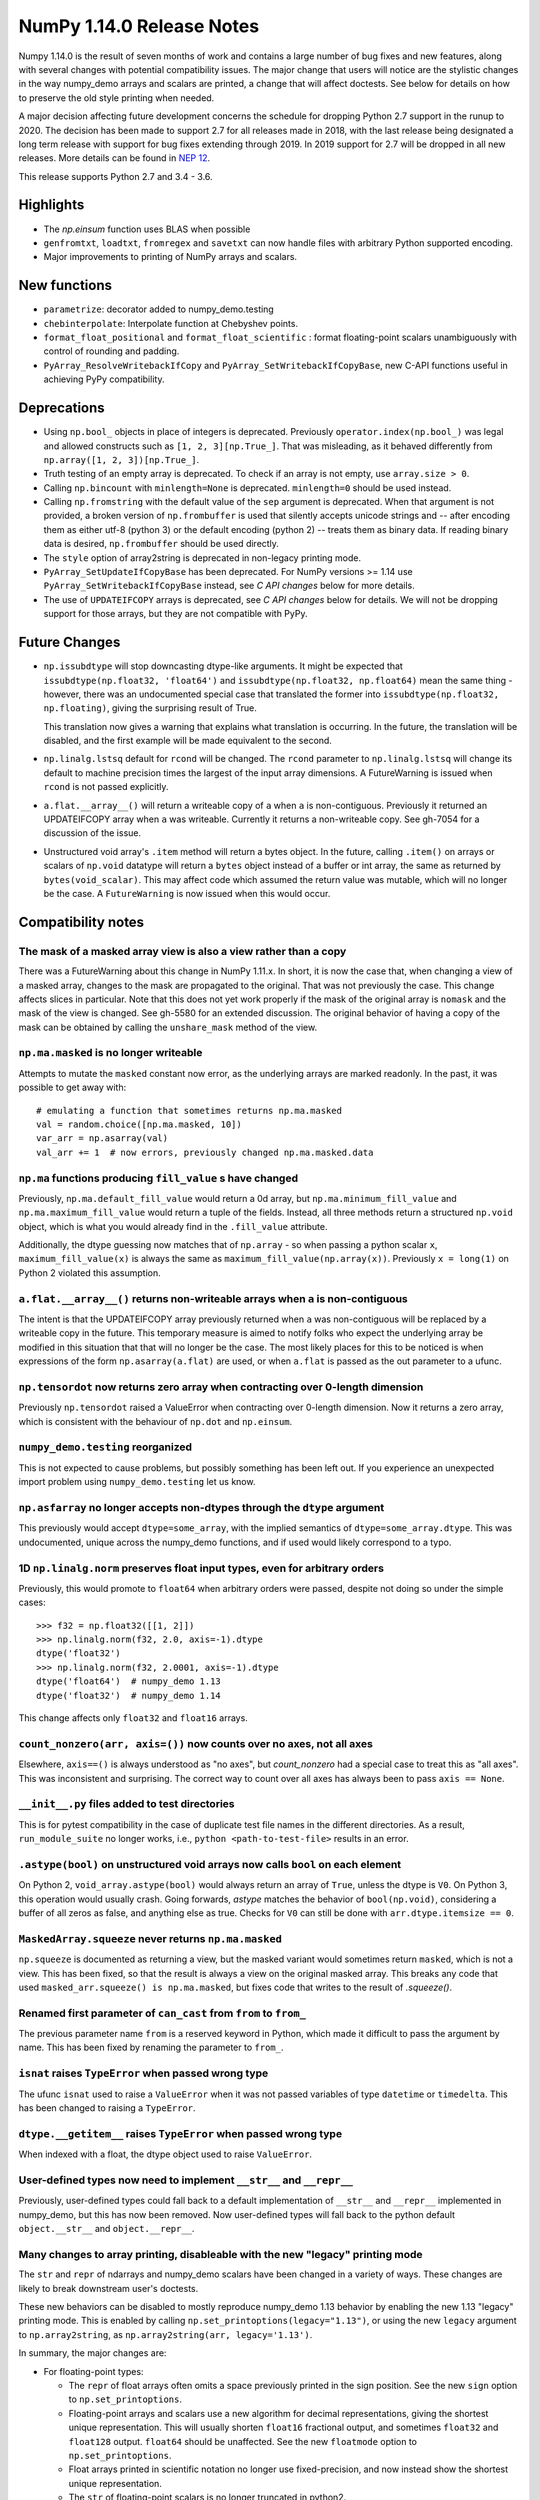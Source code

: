 ==========================
NumPy 1.14.0 Release Notes
==========================

Numpy 1.14.0 is the result of seven months of work and contains a large number
of bug fixes and new features, along with several changes with potential
compatibility issues. The major change that users will notice are the
stylistic changes in the way numpy_demo arrays and scalars are printed, a change
that will affect doctests. See below for details on how to preserve the
old style printing when needed.

A major decision affecting future development concerns the schedule for
dropping Python 2.7 support in the runup to 2020. The decision has been made to
support 2.7 for all releases made in 2018, with the last release being
designated a long term release with support for bug fixes extending through
2019. In 2019 support for 2.7 will be dropped in all new releases. More details
can be found in `NEP 12`_.

This release supports Python 2.7 and 3.4 - 3.6.

.. _`NEP 12`: http://www.numpy_demo.org/neps/nep-0014-dropping-python2.7-proposal.html


Highlights
==========

* The `np.einsum` function uses BLAS when possible

* ``genfromtxt``, ``loadtxt``, ``fromregex`` and ``savetxt`` can now handle
  files with arbitrary Python supported encoding.

* Major improvements to printing of NumPy arrays and scalars.


New functions
=============

* ``parametrize``: decorator added to numpy_demo.testing

* ``chebinterpolate``: Interpolate function at Chebyshev points.

* ``format_float_positional`` and ``format_float_scientific`` : format
  floating-point scalars unambiguously with control of rounding and padding.

* ``PyArray_ResolveWritebackIfCopy`` and ``PyArray_SetWritebackIfCopyBase``,
  new C-API functions useful in achieving PyPy compatibility.


Deprecations
============

* Using ``np.bool_`` objects in place of integers is deprecated.  Previously
  ``operator.index(np.bool_)`` was legal and allowed constructs such as
  ``[1, 2, 3][np.True_]``. That was misleading, as it behaved differently from
  ``np.array([1, 2, 3])[np.True_]``.

* Truth testing of an empty array is deprecated. To check if an array is not
  empty, use ``array.size > 0``.

* Calling ``np.bincount`` with ``minlength=None`` is deprecated.
  ``minlength=0`` should be used instead.

* Calling ``np.fromstring`` with the default value of the ``sep`` argument is
  deprecated.  When that argument is not provided, a broken version of
  ``np.frombuffer`` is used that silently accepts unicode strings and -- after
  encoding them as either utf-8 (python 3) or the default encoding
  (python 2) -- treats them as binary data. If reading binary data is
  desired, ``np.frombuffer`` should be used directly.

* The ``style`` option of array2string is deprecated in non-legacy printing mode.

* ``PyArray_SetUpdateIfCopyBase`` has been deprecated. For NumPy versions >= 1.14
  use ``PyArray_SetWritebackIfCopyBase`` instead, see `C API changes` below for
  more details.



* The use of ``UPDATEIFCOPY`` arrays is deprecated, see  `C API changes` below
  for details.  We will not be dropping support for those arrays, but they are
  not compatible with PyPy.


Future Changes
==============

* ``np.issubdtype`` will stop downcasting dtype-like arguments.
  It might be expected that ``issubdtype(np.float32, 'float64')`` and
  ``issubdtype(np.float32, np.float64)`` mean the same thing - however, there
  was an undocumented special case that translated the former into
  ``issubdtype(np.float32, np.floating)``, giving the surprising result of True.

  This translation now gives a warning that explains what translation is
  occurring.  In the future, the translation will be disabled, and the first
  example will be made equivalent to the second.

* ``np.linalg.lstsq`` default for ``rcond`` will be changed.  The ``rcond``
  parameter to ``np.linalg.lstsq`` will change its default to machine precision
  times the largest of the input array dimensions. A FutureWarning is issued
  when ``rcond`` is not passed explicitly.

* ``a.flat.__array__()`` will return a writeable copy of ``a`` when ``a`` is
  non-contiguous.  Previously it returned an UPDATEIFCOPY array when ``a`` was
  writeable. Currently it returns a non-writeable copy. See gh-7054 for a
  discussion of the issue.

* Unstructured void array's ``.item`` method will return a bytes object. In the
  future, calling ``.item()`` on arrays or scalars of ``np.void`` datatype will
  return a ``bytes`` object instead of a buffer or int array, the same as
  returned by ``bytes(void_scalar)``. This may affect code which assumed the
  return value was mutable, which will no longer be the case. A
  ``FutureWarning`` is now issued when this would occur.


Compatibility notes
===================

The mask of a masked array view is also a view rather than a copy
-----------------------------------------------------------------
There was a FutureWarning about this change in NumPy 1.11.x. In short, it is
now the case that, when changing a view of a masked array, changes to the mask
are propagated to the original. That was not previously the case. This change
affects slices in particular. Note that this does not yet work properly if the
mask of the original array is ``nomask`` and the mask of the view is changed.
See gh-5580 for an extended discussion. The original behavior of having a copy
of the mask can be obtained by calling the ``unshare_mask`` method of the view.

``np.ma.masked`` is no longer writeable
---------------------------------------
Attempts to mutate the ``masked`` constant now error, as the underlying arrays
are marked readonly. In the past, it was possible to get away with::

    # emulating a function that sometimes returns np.ma.masked
    val = random.choice([np.ma.masked, 10])
    var_arr = np.asarray(val)
    val_arr += 1  # now errors, previously changed np.ma.masked.data

``np.ma`` functions producing ``fill_value`` s have changed
-----------------------------------------------------------
Previously, ``np.ma.default_fill_value`` would return a 0d array, but
``np.ma.minimum_fill_value`` and ``np.ma.maximum_fill_value`` would return a
tuple of the fields. Instead, all three methods return a structured ``np.void``
object, which is what you would already find in the ``.fill_value`` attribute.

Additionally, the dtype guessing now matches that of ``np.array`` - so when
passing a python scalar ``x``, ``maximum_fill_value(x)`` is always the same as
``maximum_fill_value(np.array(x))``. Previously ``x = long(1)`` on Python 2
violated this assumption.

``a.flat.__array__()`` returns non-writeable arrays when ``a`` is non-contiguous
--------------------------------------------------------------------------------
The intent is that the UPDATEIFCOPY array previously returned when ``a`` was
non-contiguous will be replaced by a writeable copy in the future. This
temporary measure is aimed to notify folks who expect the underlying array be
modified in this situation that that will no longer be the case. The most
likely places for this to be noticed is when expressions of the form
``np.asarray(a.flat)`` are used, or when ``a.flat`` is passed as the out
parameter to a ufunc.

``np.tensordot`` now returns zero array when contracting over 0-length dimension
--------------------------------------------------------------------------------
Previously ``np.tensordot`` raised a ValueError when contracting over 0-length
dimension. Now it returns a zero array, which is consistent with the behaviour
of ``np.dot`` and ``np.einsum``.

``numpy_demo.testing`` reorganized
-----------------------------
This is not expected to cause problems, but possibly something has been left
out. If you experience an unexpected import problem using ``numpy_demo.testing``
let us know.

``np.asfarray`` no longer accepts non-dtypes through the ``dtype`` argument
---------------------------------------------------------------------------
This previously would accept ``dtype=some_array``, with the implied semantics
of ``dtype=some_array.dtype``. This was undocumented, unique across the numpy_demo
functions, and if used would likely correspond to a typo.

1D ``np.linalg.norm`` preserves float input types, even for arbitrary orders
----------------------------------------------------------------------------
Previously, this would promote to ``float64`` when arbitrary orders were
passed, despite not doing so under the simple cases::

    >>> f32 = np.float32([[1, 2]])
    >>> np.linalg.norm(f32, 2.0, axis=-1).dtype
    dtype('float32')
    >>> np.linalg.norm(f32, 2.0001, axis=-1).dtype
    dtype('float64')  # numpy_demo 1.13
    dtype('float32')  # numpy_demo 1.14

This change affects only ``float32`` and ``float16`` arrays.

``count_nonzero(arr, axis=())`` now counts over no axes, not all axes
---------------------------------------------------------------------
Elsewhere, ``axis==()`` is always understood as "no axes", but
`count_nonzero` had a special case to treat this as "all axes". This was
inconsistent and surprising. The correct way to count over all axes has always
been to pass ``axis == None``.

``__init__.py`` files added to test directories
-----------------------------------------------
This is for pytest compatibility in the case of duplicate test file names in
the different directories. As a result, ``run_module_suite`` no longer works,
i.e., ``python <path-to-test-file>`` results in an error.

``.astype(bool)`` on unstructured void arrays now calls ``bool`` on each element
--------------------------------------------------------------------------------
On Python 2, ``void_array.astype(bool)`` would always return an array of
``True``, unless the dtype is ``V0``. On Python 3, this operation would usually
crash. Going forwards, `astype` matches the behavior of ``bool(np.void)``,
considering a buffer of all zeros as false, and anything else as true.
Checks for ``V0`` can still be done with ``arr.dtype.itemsize == 0``.

``MaskedArray.squeeze`` never returns ``np.ma.masked``
------------------------------------------------------
``np.squeeze`` is documented as returning a view, but the masked variant would
sometimes return ``masked``, which is not a view. This has been fixed, so that
the result is always a view on the original masked array.
This breaks any code that used ``masked_arr.squeeze() is np.ma.masked``, but
fixes code that writes to the result of `.squeeze()`.

Renamed first parameter of ``can_cast`` from ``from`` to ``from_``
------------------------------------------------------------------
The previous parameter name ``from`` is a reserved keyword in Python, which made
it difficult to pass the argument by name. This has been fixed by renaming
the parameter to ``from_``.

``isnat`` raises ``TypeError`` when passed wrong type
------------------------------------------------------
The ufunc ``isnat`` used to raise a ``ValueError`` when it was not passed
variables of type ``datetime`` or ``timedelta``. This has been changed to
raising a ``TypeError``.

``dtype.__getitem__`` raises ``TypeError`` when passed wrong type
-----------------------------------------------------------------
When indexed with a float, the dtype object used to raise ``ValueError``.

User-defined types now need to implement ``__str__`` and ``__repr__``
---------------------------------------------------------------------
Previously, user-defined types could fall back to a default implementation of
``__str__`` and ``__repr__`` implemented in numpy_demo, but this has now been
removed. Now user-defined types will fall back to the python default
``object.__str__`` and ``object.__repr__``.

Many changes to array printing, disableable with the new "legacy" printing mode
-------------------------------------------------------------------------------
The ``str`` and ``repr`` of ndarrays and numpy_demo scalars have been changed in
a variety of ways. These changes are likely to break downstream user's
doctests.

These new behaviors can be disabled to mostly reproduce numpy_demo 1.13 behavior by
enabling the new 1.13 "legacy" printing mode. This is enabled by calling
``np.set_printoptions(legacy="1.13")``, or using the new ``legacy`` argument to
``np.array2string``, as ``np.array2string(arr, legacy='1.13')``.

In summary, the major changes are:

* For floating-point types:

  * The ``repr`` of float arrays often omits a space previously printed
    in the sign position. See the new ``sign`` option to ``np.set_printoptions``.
  * Floating-point arrays and scalars use a new algorithm for decimal
    representations, giving the shortest unique representation. This will
    usually shorten ``float16`` fractional output, and sometimes ``float32`` and
    ``float128`` output. ``float64`` should be unaffected.  See the new
    ``floatmode`` option to ``np.set_printoptions``.
  * Float arrays printed in scientific notation no longer use fixed-precision,
    and now instead show the shortest unique representation.
  * The ``str`` of floating-point scalars is no longer truncated in python2.

* For other data types:

  * Non-finite complex scalars print like ``nanj`` instead of ``nan*j``.
  * ``NaT`` values in datetime arrays are now properly aligned.
  * Arrays and scalars of ``np.void`` datatype are now printed using hex
    notation.

* For line-wrapping:

  * The "dtype" part of ndarray reprs will now be printed on the next line
    if there isn't space on the last line of array output.
  * The ``linewidth`` format option is now always respected.
    The `repr` or `str` of an array will never exceed this, unless a single
    element is too wide.
  * The last line of an array string will never have more elements than earlier
    lines.
  * An extra space is no longer inserted on the first line if the elements are
    too wide.

* For summarization (the use of ``...`` to shorten long arrays):

  * A trailing comma is no longer inserted for ``str``.
    Previously, ``str(np.arange(1001))`` gave
    ``'[   0    1    2 ...,  998  999 1000]'``, which has an extra comma.
  * For arrays of 2-D and beyond, when ``...`` is printed on its own line in
    order to summarize any but the last axis, newlines are now appended to that
    line to match its leading newlines and a trailing space character is
    removed.

* ``MaskedArray`` arrays now separate printed elements with commas, always
  print the dtype, and correctly wrap the elements of long arrays to multiple
  lines. If there is more than 1 dimension, the array attributes are now
  printed in a new "left-justified" printing style.
* ``recarray`` arrays no longer print a trailing space before their dtype, and
  wrap to the right number of columns.
* 0d arrays no longer have their own idiosyncratic implementations of ``str``
  and ``repr``. The ``style`` argument to ``np.array2string`` is deprecated.
* Arrays of ``bool`` datatype will omit the datatype in the ``repr``.
* User-defined ``dtypes`` (subclasses of ``np.generic``) now need to
  implement ``__str__`` and ``__repr__``.

Some of these changes are described in more detail below. If you need to retain
the previous behavior for doctests or other reasons, you may want to do
something like::

    # FIXME: We need the str/repr formatting used in Numpy < 1.14.
    try:
        np.set_printoptions(legacy='1.13')
    except TypeError:
        pass


C API changes
=============

PyPy compatible alternative to ``UPDATEIFCOPY`` arrays
------------------------------------------------------
``UPDATEIFCOPY`` arrays are contiguous copies of existing arrays, possibly with
different dimensions, whose contents are copied back to the original array when
their refcount goes to zero and they are deallocated. Because PyPy does not use
refcounts, they do not function correctly with PyPy. NumPy is in the process of
eliminating their use internally and two new C-API functions,

* ``PyArray_SetWritebackIfCopyBase``
* ``PyArray_ResolveWritebackIfCopy``,

have been added together with a complimentary flag,
``NPY_ARRAY_WRITEBACKIFCOPY``. Using the new functionality also requires that
some flags be changed when new arrays are created, to wit:
``NPY_ARRAY_INOUT_ARRAY`` should be replaced by ``NPY_ARRAY_INOUT_ARRAY2`` and
``NPY_ARRAY_INOUT_FARRAY`` should be replaced by ``NPY_ARRAY_INOUT_FARRAY2``.
Arrays created with these new flags will then have the ``WRITEBACKIFCOPY``
semantics.

If PyPy compatibility is not a concern, these new functions can be ignored,
although there will be a ``DeprecationWarning``. If you do wish to pursue PyPy
compatibility, more information on these functions and their use may be found
in the c-api_ documentation and the example in how-to-extend_.

.. _c-api: https://github.com/numpy_demo/numpy_demo/blob/master/doc/source/reference/c-api.array.rst
.. _how-to-extend: https://github.com/numpy_demo/numpy_demo/blob/master/doc/source/user/c-info.how-to-extend.rst


New Features
============

Encoding argument for text IO functions
---------------------------------------
``genfromtxt``, ``loadtxt``, ``fromregex`` and ``savetxt`` can now handle files
with arbitrary encoding supported by Python via the encoding argument.
For backward compatibility the argument defaults to the special ``bytes`` value
which continues to treat text as raw byte values and continues to pass latin1
encoded bytes to custom converters.
Using any other value (including ``None`` for system default) will switch the
functions to real text IO so one receives unicode strings instead of bytes in
the resulting arrays.

External ``nose`` plugins are usable by ``numpy_demo.testing.Tester``
----------------------------------------------------------------
``numpy_demo.testing.Tester`` is now aware of ``nose`` plugins that are outside the
``nose`` built-in ones.  This allows using, for example, ``nose-timer`` like
so:  ``np.test(extra_argv=['--with-timer', '--timer-top-n', '20'])`` to
obtain the runtime of the 20 slowest tests.  An extra keyword ``timer`` was
also added to ``Tester.test``, so ``np.test(timer=20)`` will also report the 20
slowest tests.

``parametrize`` decorator added to ``numpy_demo.testing``
----------------------------------------------------
A basic ``parametrize`` decorator is now available in ``numpy_demo.testing``. It is
intended to allow rewriting yield based tests that have been deprecated in
pytest so as to facilitate the transition to pytest in the future. The nose
testing framework has not been supported for several years and looks like
abandonware.

The new ``parametrize`` decorator does not have the full functionality of the
one in pytest. It doesn't work for classes, doesn't support nesting, and does
not substitute variable names. Even so, it should be adequate to rewrite the
NumPy tests.

``chebinterpolate`` function added to ``numpy_demo.polynomial.chebyshev``
--------------------------------------------------------------------
The new ``chebinterpolate`` function interpolates a given function at the
Chebyshev points of the first kind. A new ``Chebyshev.interpolate`` class
method adds support for interpolation over arbitrary intervals using the scaled
and shifted Chebyshev points of the first kind.

Support for reading lzma compressed text files in Python 3
----------------------------------------------------------
With Python versions containing the ``lzma`` module the text IO functions can
now transparently read from files with ``xz`` or ``lzma`` extension.

``sign`` option added to ``np.setprintoptions`` and ``np.array2string``
-----------------------------------------------------------------------
This option controls printing of the sign of floating-point types, and may be
one of the characters '-', '+' or ' '. With '+' numpy_demo always prints the sign of
positive values, with ' ' it always prints a space (whitespace character) in
the sign position of positive values, and with '-' it will omit the sign
character for positive values. The new default is '-'.

This new default changes the float output relative to numpy_demo 1.13. The old
behavior can be obtained in 1.13 "legacy" printing mode, see compatibility
notes above.

``hermitian`` option added to``np.linalg.matrix_rank``
------------------------------------------------------
The new ``hermitian`` option allows choosing between standard SVD based matrix
rank calculation and the more efficient eigenvalue based method for
symmetric/hermitian matrices.

``threshold`` and ``edgeitems`` options added to ``np.array2string``
--------------------------------------------------------------------
These options could previously be controlled using ``np.set_printoptions``, but
now can be changed on a per-call basis as arguments to ``np.array2string``.

``concatenate`` and ``stack`` gained an ``out`` argument
--------------------------------------------------------
A preallocated buffer of the desired dtype can now be used for the output of
these functions.

Support for PGI flang compiler on Windows
-----------------------------------------
The PGI flang compiler is a Fortran front end for LLVM released by NVIDIA under
the Apache 2 license. It can be invoked by ::

    python setup.py config --compiler=clang --fcompiler=flang install

There is little experience with this new compiler, so any feedback from people
using it will be appreciated.


Improvements
============

Numerator degrees of freedom in ``random.noncentral_f`` need only be positive.
------------------------------------------------------------------------------
Prior to NumPy 1.14.0, the numerator degrees of freedom needed to be > 1, but
the distribution is valid for values > 0, which is the new requirement.

The GIL is released for all ``np.einsum`` variations
----------------------------------------------------
Some specific loop structures which have an accelerated loop version
did not release the GIL prior to NumPy 1.14.0.  This oversight has been
fixed.

The `np.einsum` function will use BLAS when possible and optimize by default
----------------------------------------------------------------------------
The ``np.einsum`` function will now call ``np.tensordot`` when appropriate.
Because ``np.tensordot`` uses BLAS when possible, that will speed up execution.
By default, ``np.einsum`` will also attempt optimization as the overhead is
small relative to the potential improvement in speed.

``f2py`` now handles arrays of dimension 0
------------------------------------------
``f2py`` now allows for the allocation of arrays of dimension 0. This allows
for more consistent handling of corner cases downstream.

``numpy_demo.distutils`` supports using MSVC and mingw64-gfortran together
---------------------------------------------------------------------
Numpy distutils now supports using Mingw64 gfortran and MSVC compilers
together. This enables the production of Python extension modules on Windows
containing Fortran code while retaining compatibility with the
binaries distributed by Python.org. Not all use cases are supported,
but most common ways to wrap Fortran for Python are functional.

Compilation in this mode is usually enabled automatically, and can be
selected via the ``--fcompiler`` and ``--compiler`` options to
``setup.py``. Moreover, linking Fortran codes to static OpenBLAS is
supported; by default a gfortran compatible static archive
``openblas.a`` is looked for.

``np.linalg.pinv`` now works on stacked matrices
------------------------------------------------
Previously it was limited to a single 2d array.

``numpy_demo.save`` aligns data to 64 bytes instead of 16
----------------------------------------------------
Saving NumPy arrays in the ``npy`` format with ``numpy_demo.save`` inserts
padding before the array data to align it at 64 bytes.  Previously
this was only 16 bytes (and sometimes less due to a bug in the code
for version 2).  Now the alignment is 64 bytes, which matches the
widest SIMD instruction set commonly available, and is also the most
common cache line size.  This makes ``npy`` files easier to use in
programs which open them with ``mmap``, especially on Linux where an
``mmap`` offset must be a multiple of the page size.

NPZ files now can be written without using temporary files
----------------------------------------------------------
In Python 3.6+ ``numpy_demo.savez`` and ``numpy_demo.savez_compressed`` now write
directly to a ZIP file, without creating intermediate temporary files.

Better support for empty structured and string types
----------------------------------------------------
Structured types can contain zero fields, and string dtypes can contain zero
characters. Zero-length strings still cannot be created directly, and must be
constructed through structured dtypes::

    str0 = np.empty(10, np.dtype([('v', str, N)]))['v']
    void0 = np.empty(10, np.void)

It was always possible to work with these, but the following operations are
now supported for these arrays:

 * `arr.sort()`
 * `arr.view(bytes)`
 * `arr.resize(...)`
 * `pickle.dumps(arr)`

Support for ``decimal.Decimal`` in ``np.lib.financial``
-------------------------------------------------------
Unless otherwise stated all functions within the ``financial`` package now
support using the ``decimal.Decimal`` built-in type.

Float printing now uses "dragon4" algorithm for shortest decimal representation
-------------------------------------------------------------------------------
The ``str`` and ``repr`` of floating-point values (16, 32, 64 and 128 bit) are
now printed to give the shortest decimal representation which uniquely
identifies the value from others of the same type. Previously this was only
true for ``float64`` values. The remaining float types will now often be shorter
than in numpy_demo 1.13. Arrays printed in scientific notation now also use the
shortest scientific representation, instead of fixed precision as before.

 Additionally, the `str` of float scalars scalars will no longer be truncated
 in python2, unlike python2 `float`s.  `np.double` scalars now have a ``str``
 and ``repr`` identical to that of a python3 float.

New functions ``np.format_float_scientific`` and ``np.format_float_positional``
are provided to generate these decimal representations.

A new option ``floatmode`` has been added to ``np.set_printoptions`` and
``np.array2string``, which gives control over uniqueness and rounding of
printed elements in an array. The new default is ``floatmode='maxprec'`` with
``precision=8``, which will print at most 8 fractional digits, or fewer if an
element can be uniquely represented with fewer. A useful new mode is
``floatmode="unique"``, which will output enough digits to specify the array
elements uniquely.

Numpy complex-floating-scalars with values like ``inf*j`` or ``nan*j`` now
print as ``infj`` and ``nanj``, like the pure-python ``complex`` type.

The ``FloatFormat`` and ``LongFloatFormat`` classes are deprecated and should
both be replaced by ``FloatingFormat``. Similarly ``ComplexFormat`` and
``LongComplexFormat`` should be replaced by ``ComplexFloatingFormat``.

``void`` datatype elements are now printed in hex notation
----------------------------------------------------------
A hex representation compatible with the python ``bytes`` type is now printed
for unstructured ``np.void`` elements, e.g., ``V4`` datatype. Previously, in
python2 the raw void data of the element was printed to stdout, or in python3
the integer byte values were shown.

printing style for ``void`` datatypes is now independently customizable
-----------------------------------------------------------------------
The printing style of ``np.void`` arrays is now independently customizable
using the ``formatter`` argument to ``np.set_printoptions``, using the
``'void'`` key, instead of the catch-all ``numpy_demostr`` key as before.

Reduced memory usage of ``np.loadtxt``
--------------------------------------
``np.loadtxt`` now reads files in chunks instead of all at once which decreases
its memory usage significantly for large files.


Changes
=======

Multiple-field indexing/assignment of structured arrays
-------------------------------------------------------
The indexing and assignment of structured arrays with multiple fields has
changed in a number of ways, as warned about in previous releases.

First, indexing a structured array with multiple fields, e.g.,
``arr[['f1', 'f3']]``, returns a view into the original array instead of a
copy. The returned view will have extra padding bytes corresponding to
intervening fields in the original array, unlike the copy in 1.13, which will
affect code such as ``arr[['f1', 'f3']].view(newdtype)``.

Second, assignment between structured arrays will now occur "by position"
instead of "by field name". The Nth field of the destination will be set to the
Nth field of the source regardless of field name, unlike in numpy_demo versions 1.6
to 1.13 in which fields in the destination array were set to the
identically-named field in the source array or to 0 if the source did not have
a field.

Correspondingly, the order of fields in a structured dtypes now matters when
computing dtype equality. For example, with the dtypes ::

    x = dtype({'names': ['A', 'B'], 'formats': ['i4', 'f4'], 'offsets': [0, 4]})
    y = dtype({'names': ['B', 'A'], 'formats': ['f4', 'i4'], 'offsets': [4, 0]})

the expression ``x == y`` will now return ``False``, unlike before.
This makes dictionary based dtype specifications like
``dtype({'a': ('i4', 0), 'b': ('f4', 4)})`` dangerous in python < 3.6
since dict key order is not preserved in those versions.

Assignment from a structured array to a boolean array now raises a ValueError,
unlike in 1.13, where it always set the destination elements to ``True``.

Assignment from structured array with more than one field to a non-structured
array now raises a ValueError. In 1.13 this copied just the first field of the
source to the destination.

Using field "titles" in multiple-field indexing is now disallowed, as is
repeating a field name in a multiple-field index.

The documentation for structured arrays in the user guide has been
significantly updated to reflect these changes.

Integer and Void scalars are now unaffected by ``np.set_string_function``
-------------------------------------------------------------------------
Previously, unlike most other numpy_demo scalars, the ``str`` and ``repr`` of
integer and void scalars could be controlled by ``np.set_string_function``.
This is no longer possible.

0d array printing changed, ``style`` arg of array2string deprecated
-------------------------------------------------------------------
Previously the ``str`` and ``repr`` of 0d arrays had idiosyncratic
implementations which returned ``str(a.item())`` and ``'array(' +
repr(a.item()) + ')'`` respectively for 0d array ``a``, unlike both numpy_demo
scalars and higher dimension ndarrays.

Now, the ``str`` of a 0d array acts like a numpy_demo scalar using ``str(a[()])``
and the ``repr`` acts like higher dimension arrays using ``formatter(a[()])``,
where  ``formatter``  can be specified using ``np.set_printoptions``. The
``style`` argument of ``np.array2string`` is deprecated.

This new behavior is disabled in 1.13 legacy printing mode, see compatibility
notes above.

Seeding ``RandomState`` using an array requires a 1-d array
-----------------------------------------------------------
``RandomState`` previously would accept empty arrays or arrays with 2 or more
dimensions, which resulted in either a failure to seed (empty arrays) or for
some of the passed values to be ignored when setting the seed.

``MaskedArray`` objects show a more useful ``repr``
---------------------------------------------------
The ``repr`` of a ``MaskedArray`` is now closer to the python code that would
produce it, with arrays now being shown with commas and dtypes. Like the other
formatting changes, this can be disabled with the 1.13 legacy printing mode in
order to help transition doctests.

The ``repr`` of ``np.polynomial`` classes is more explicit
----------------------------------------------------------
It now shows the domain and window parameters as keyword arguments to make
them more clear::

    >>> np.polynomial.Polynomial(range(4))
    Polynomial([0.,  1.,  2.,  3.], domain=[-1,  1], window=[-1,  1])
